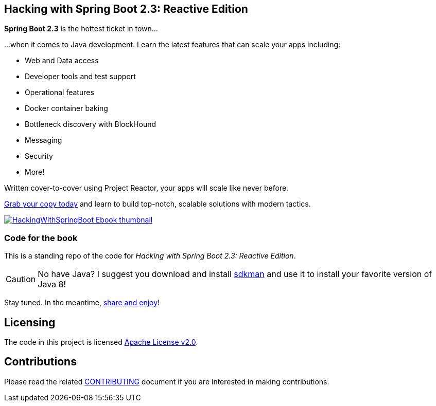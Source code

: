== Hacking with Spring Boot 2.3: Reactive Edition

*Spring Boot 2.3* is the hottest ticket in town...

...when it comes to Java development. Learn the latest features that can scale your apps including:

* Web and Data access
* Developer tools and test support
* Operational features
* Docker container baking
* Bottleneck discovery with BlockHound
* Messaging
* Security
* More!

Written cover-to-cover using Project Reactor, your apps will scale like never before.

https://www.amazon.com/Hacking-Spring-Boot-2-3-Reactive-ebook/dp/B086722L4L/[Grab your copy today] and learn to build top-notch, scalable solutions with modern tactics.

https://www.amazon.com/Hacking-Spring-Boot-2-3-Reactive-ebook/dp/B086722L4L/[image:HackingWithSpringBoot_Ebook_thumbnail.jpg[]]

=== Code for the book

This is a standing repo of the code for _Hacking with Spring Boot 2.3: Reactive Edition_.

CAUTION: No have Java? I suggest you download and install https://sdkman.io/[sdkman] and use it to install your favorite version of Java 8!

Stay tuned. In the meantime, http://www.urbandictionary.com/define.php?term=share%20and%20enjoy[share and enjoy]!

== Licensing

The code in this project is licensed http://apache.org/licenses/LICENSE-2.0.txt[Apache License v2.0].

== Contributions

Please read the related link:CONTRIBUTING.adoc[CONTRIBUTING] document if you are interested in making contributions.